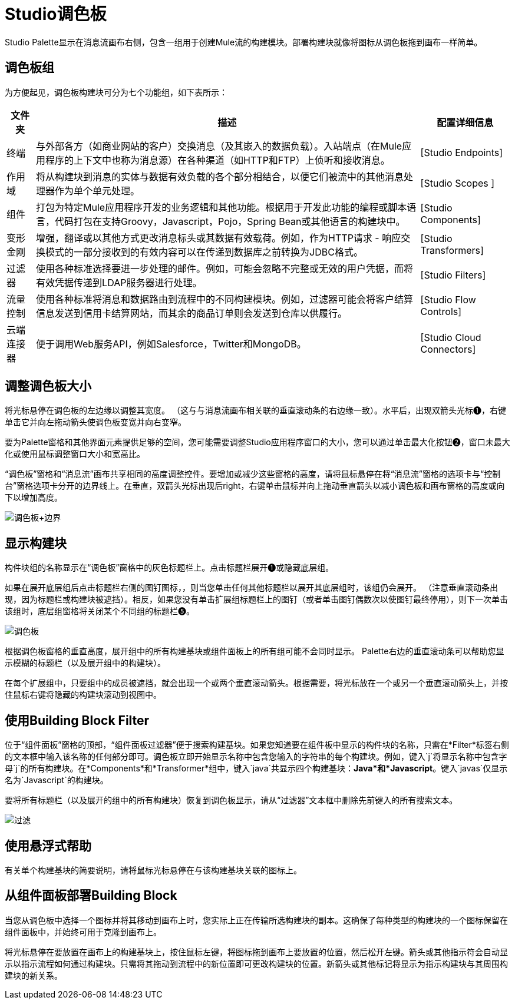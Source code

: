 =  Studio调色板

Studio Palette显示在消息流画布右侧，包含一组用于创建Mule流的构建模块。部署构建块就像将图标从调色板拖到画布一样简单。

== 调色板组

为方便起见，调色板构建块可分为七个功能组，如下表所示：

[%header%autowidth.spread]
|===
|文件夹 |描述 |配置详细信息
|终端 |与外部各方（如商业网站的客户）交换消息（及其嵌入的数据负载）。入站端点（在Mule应用程序的上下文中也称为消息源）在各种渠道（如HTTP和FTP）上侦听和接收消息。 | [Studio Endpoints]
|作用域 |将从构建块到消息的实体与数据有效负载的各个部分相结合，以便它们被流中的其他消息处理器作为单个单元处理。 | [Studio Scopes ]
|组件 |打包为特定Mule应用程序开发的业务逻辑和其他功能。根据用于开发此功能的编程或脚本语言，代码打包在支持Groovy，Javascript，Pojo，Spring Bean或其他语言的构建块中。 | [Studio Components]
|变形金刚 |增强，翻译或以其他方式更改消息标头或其数据有效载荷。例如，作为HTTP请求 - 响应交换模式的一部分接收到的有效内容可以在传递到数据库之前转换为JDBC格式。 | [Studio Transformers]
|过滤器 |使用各种标准选择要进一步处理的邮件。例如，可能会忽略不完整或无效的用户凭据，而将有效凭据传递到LDAP服务器进行处理。 | [Studio Filters]
|流量控制 |使用各种标准将消息和数据路由到流程中的不同构建模块。例如，过滤器可能会将客户结算信息发送到信用卡结算网站，而其余的商品订单则会发送到仓库以供履行。 | [Studio Flow Controls]
|云端连接器 |便于调用Web服务API，例如Salesforce，Twitter和MongoDB。 | [Studio Cloud Connectors]
|===

== 调整调色板大小

将光标悬停在调色板的左边缘以调整其宽度。 （这与与消息流画布相关联的垂直滚动条的右边缘一致）。水平后，出现双箭头光标❶，右键单击它并向左拖动箭头使调色板变宽并向右变窄。

要为Palette窗格和其他界面元素提供足够的空间，您可能需要调整Studio应用程序窗口的大小，您可以通过单击最大化按钮❷，窗口未最大化或使用鼠标调整窗口大小和宽高比。

“调色板”窗格和“消息流”画布共享相同的高度调整控件。要增加或减少这些窗格的高度，请将鼠标悬停在将“消息流”窗格的选项卡与“控制台”窗格选项卡分开的边界线上。在垂直，双箭头光标出现后right，右键单击鼠标并向上拖动垂直箭头以减小调色板和画布窗格的高度或向下以增加高度。

image:Palette+Boundary.png[调色板+边界]

== 显示构建块

构件块组的名称显示在“调色板”窗格中的灰色标题栏上。点击标题栏展开❶或隐藏底层组。

如果在展开底层组后点击标题栏右侧的图钉图标，，则当您单击任何其他标题栏以展开其底层组时，该组仍会展开。 （注意垂直滚动条出现，因为标题栏或构建块被遮挡）。相反，如果您没有单击扩展组标题栏上的图钉（或者单击图钉偶数次以使图钉最终停用），则下一次单击该组时，底层组窗格将关闭某个不同组的标题栏❺。

image:Palette.png[调色板]

根据调色板窗格的垂直高度，展开组中的所有构建基块或组件面板上的所有组可能不会同时显示。 Palette右边的垂直滚动条可以帮助您显示模糊的标题栏（以及展开组中的构建块）。

在每个扩展组中，只要组中的成员被遮挡，就会出现一个或两个垂直滚动箭头。根据需要，将光标放在一个或另一个垂直滚动箭头上，并按住鼠标右键将隐藏的构建块滚动到视图中。

== 使用Building Block Filter

位于“组件面板”窗格的顶部，“组件面板过滤器”便于搜索构建基块。如果您知道要在组件板中显示的构件块的名称，只需在*Filter*标签右侧的文本框中输入该名称的任何部分即可。调色板立即开始显示名称中包含您输入的字符串的每个构建块。例如，键入`j`将显示名称中包含字母`j`的所有构建块。在*Components*和*Transformer*组中，键入`java`共显示四个构建基块：*Java*和*Javascript*。键入`javas`仅显示名为`Javascript`的构建块。

要将所有标题栏（以及展开的组中的所有构建块）恢复到调色板显示，请从“过滤器”文本框中删除先前键入的所有搜索文本。

image:Filter.png[过滤]

== 使用悬浮式帮助

有关单个构建基块的简要说明，请将鼠标光标悬停在与该构建基块关联的图标上。

== 从组件面板部署Building Block

当您从调色板中选择一个图标并将其移动到画布上时，您实际上正在传输所选构建块的副本。这确保了每种类型的构建块的一个图标保留在组件面板中，并始终可用于克隆到画布上。

将光标悬停在要放置在画布上的构建基块上，按住鼠标左键，将图标拖到画布上要放置的位置，然后松开左键。箭头或其他指示符会自动显示以指示流程如何通过构建块。只需将其拖动到流程中的新位置即可更改构建块的位置。新箭头或其他标记将显示为指示构建块与其周围构建块的新关系。
